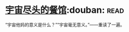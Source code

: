 * [[https://book.douban.com/subject/10488563/][宇宙尽头的餐馆]]:douban::read:
“宇宙他妈的意义是什么？”“宇宙毫无意义。”——重读了一遍。
